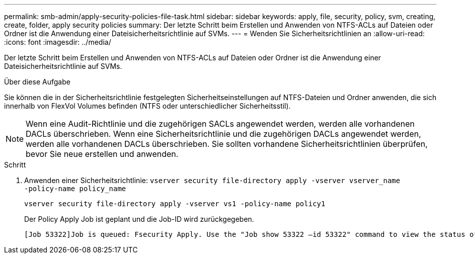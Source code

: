 ---
permalink: smb-admin/apply-security-policies-file-task.html 
sidebar: sidebar 
keywords: apply, file, security, policy, svm, creating, create, folder, apply security policies 
summary: Der letzte Schritt beim Erstellen und Anwenden von NTFS-ACLs auf Dateien oder Ordner ist die Anwendung einer Dateisicherheitsrichtlinie auf SVMs. 
---
= Wenden Sie Sicherheitsrichtlinien an
:allow-uri-read: 
:icons: font
:imagesdir: ../media/


[role="lead"]
Der letzte Schritt beim Erstellen und Anwenden von NTFS-ACLs auf Dateien oder Ordner ist die Anwendung einer Dateisicherheitsrichtlinie auf SVMs.

.Über diese Aufgabe
Sie können die in der Sicherheitsrichtlinie festgelegten Sicherheitseinstellungen auf NTFS-Dateien und Ordner anwenden, die sich innerhalb von FlexVol Volumes befinden (NTFS oder unterschiedlicher Sicherheitsstil).


NOTE: Wenn eine Audit-Richtlinie und die zugehörigen SACLs angewendet werden, werden alle vorhandenen DACLs überschrieben. Wenn eine Sicherheitsrichtlinie und die zugehörigen DACLs angewendet werden, werden alle vorhandenen DACLs überschrieben. Sie sollten vorhandene Sicherheitsrichtlinien überprüfen, bevor Sie neue erstellen und anwenden.

.Schritt
. Anwenden einer Sicherheitsrichtlinie: `vserver security file-directory apply -vserver vserver_name ‑policy-name policy_name`
+
`vserver security file-directory apply -vserver vs1 -policy-name policy1`

+
Der Policy Apply Job ist geplant und die Job-ID wird zurückgegeben.

+
[listing]
----
[Job 53322]Job is queued: Fsecurity Apply. Use the "Job show 53322 –id 53322" command to view the status of the operation
----

